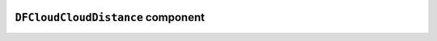 .. image:: ../src/gh/components/DF_cloud_cloud_distance/icon.png
    :align: left
    :width: 40px

``DFCloudCloudDistance`` component
==================================

.. ghcomponent_to_rst:: ../src/gh/components/DF_cloud_cloud_distance